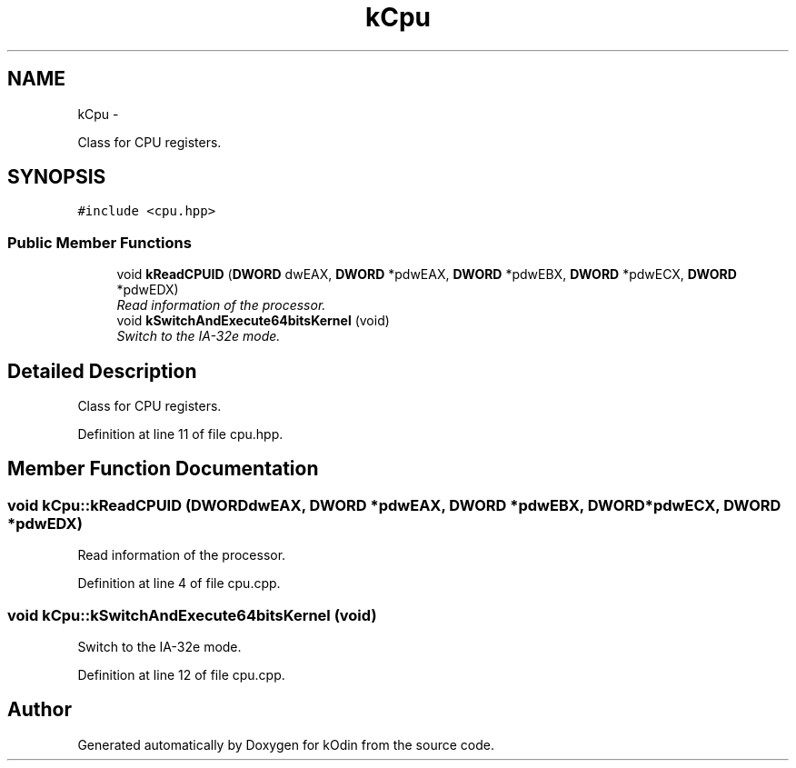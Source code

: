 .TH "kCpu" 3 "Sat Dec 5 2015" "kOdin" \" -*- nroff -*-
.ad l
.nh
.SH NAME
kCpu \- 
.PP
Class for CPU registers\&.  

.SH SYNOPSIS
.br
.PP
.PP
\fC#include <cpu\&.hpp>\fP
.SS "Public Member Functions"

.in +1c
.ti -1c
.RI "void \fBkReadCPUID\fP (\fBDWORD\fP dwEAX, \fBDWORD\fP *pdwEAX, \fBDWORD\fP *pdwEBX, \fBDWORD\fP *pdwECX, \fBDWORD\fP *pdwEDX)"
.br
.RI "\fIRead information of the processor\&. \fP"
.ti -1c
.RI "void \fBkSwitchAndExecute64bitsKernel\fP (void)"
.br
.RI "\fISwitch to the IA-32e mode\&. \fP"
.in -1c
.SH "Detailed Description"
.PP 
Class for CPU registers\&. 
.PP
Definition at line 11 of file cpu\&.hpp\&.
.SH "Member Function Documentation"
.PP 
.SS "void kCpu::kReadCPUID (\fBDWORD\fPdwEAX, \fBDWORD\fP *pdwEAX, \fBDWORD\fP *pdwEBX, \fBDWORD\fP *pdwECX, \fBDWORD\fP *pdwEDX)"

.PP
Read information of the processor\&. 
.PP
Definition at line 4 of file cpu\&.cpp\&.
.SS "void kCpu::kSwitchAndExecute64bitsKernel (void)"

.PP
Switch to the IA-32e mode\&. 
.PP
Definition at line 12 of file cpu\&.cpp\&.

.SH "Author"
.PP 
Generated automatically by Doxygen for kOdin from the source code\&.
